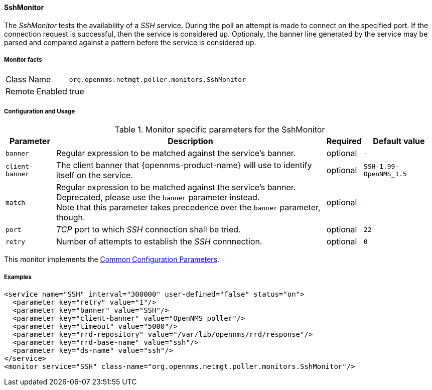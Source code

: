 
// Allow GitHub image rendering
:imagesdir: ../../../images

==== SshMonitor

The _SshMonitor_ tests the availability of a _SSH_ service.
During the poll an attempt is made to connect on the specified port.
If the connection request is successful, then the service is considered up.
Optionaly, the banner line generated by the service may be parsed and compared against a pattern before the service is considered up.

===== Monitor facts

[options="autowidth"]
|===
| Class Name     | `org.opennms.netmgt.poller.monitors.SshMonitor`
| Remote Enabled | true
|===

===== Configuration and Usage

.Monitor specific parameters for the SshMonitor
[options="header, autowidth"]
|===
| Parameter       | Description                                                                               | Required | Default value
| `banner`        | Regular expression to be matched against the service's banner.                            | optional | `-`
| `client-banner` | The client banner that {opennms-product-name} will use to identify itself on the service. | optional | `SSH-1.99-OpenNMS_1.5`
| `match`         | Regular expression to be matched against the service's banner. +
                    Deprecated, please use the `banner` parameter instead. +
                    Note that this parameter takes precedence over the `banner` parameter, though.            | optional | `-`
| `port`          | _TCP_ port to which _SSH_ connection shall be tried.                                      | optional | `22`
| `retry`         | Number of attempts to establish the _SSH_ connnection.                                    | optional | `0`
|===

This monitor implements the <<ga-service-assurance-monitors-common-parameters, Common Configuration Parameters>>.

===== Examples

[source, xml]
----
<service name="SSH" interval="300000" user-defined="false" status="on">
  <parameter key="retry" value="1"/>
  <parameter key="banner" value="SSH"/>
  <parameter key="client-banner" value="OpenNMS poller"/>
  <parameter key="timeout" value="5000"/>
  <parameter key="rrd-repository" value="/var/lib/opennms/rrd/response"/>
  <parameter key="rrd-base-name" value="ssh"/>
  <parameter key="ds-name" value="ssh"/>
</service>
<monitor service="SSH" class-name="org.opennms.netmgt.poller.monitors.SshMonitor"/>
----
